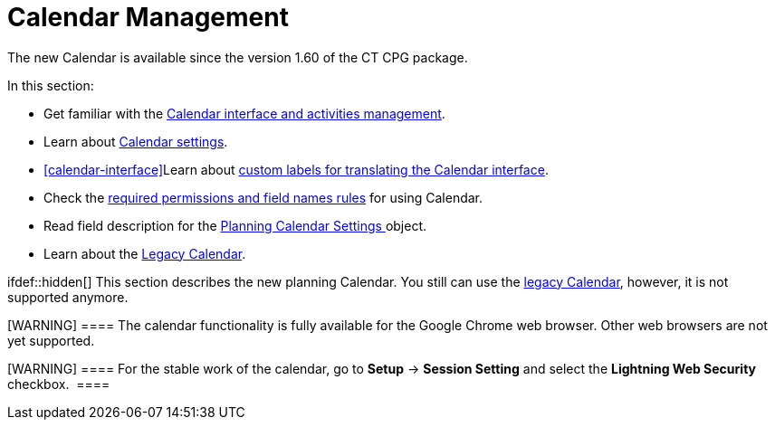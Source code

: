 = Calendar Management

The new Calendar is available since the version 1.60 of the CT CPG
package.

In this section:

* Get familiar with
the xref:admin-guide/new-calendar-management/calendar-interface-and-activities[Calendar interface and
activities management].
* Learn about xref:admin-guide/new-calendar-management/calendar-settings-ct-cpg-settings-panel[Calendar
settings].
* xref:calendar-interface[]Learn
about xref:admin-guide/new-calendar-management/custom-labels-for-translating-the-calendar-interface[custom
labels for translating the Calendar interface].
* Check the xref:admin-guide/new-calendar-management/custom-permissions-for-using-calendar[required
permissions and field names rules] for using Calendar.
* Read field description for
the xref:admin-guide/new-calendar-management/new-calendar-settings-field-reference[Planning Calendar
Settings]xref:skill-mark-field-reference[ ]object.
* Learn about the xref:calendar-management[Legacy Calendar].

ifdef::hidden[] This section describes the new planning Calendar.
You still can use the xref:calendar-management[legacy Calendar],
however, it is not supported anymore.

[WARNING] ==== The calendar functionality is fully available for
the Google Chrome web browser. Other web browsers are not yet supported.
====

[WARNING] ==== For the stable work of the calendar, go
to *Setup* → *Session Setting* and select the *Lightning Web Security*
checkbox.  ====
